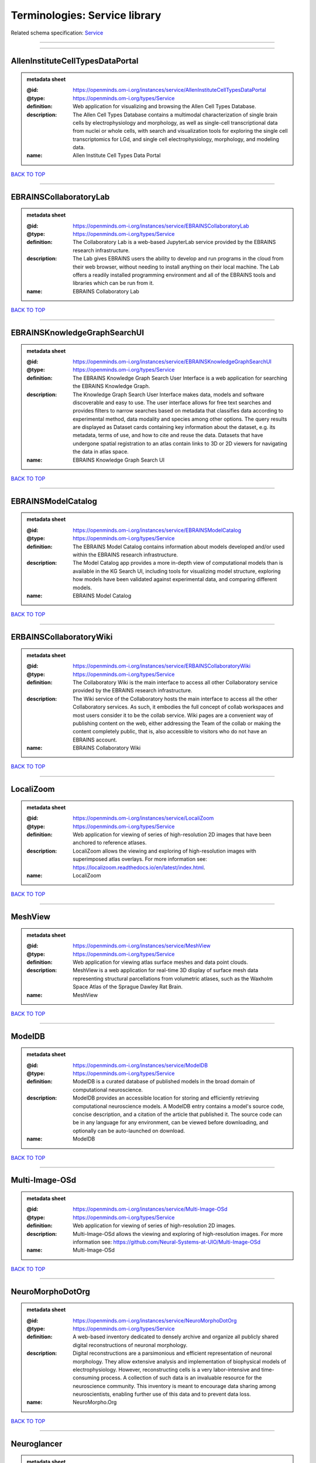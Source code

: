 ##############################
Terminologies: Service library
##############################

Related schema specification: `Service <https://openminds-documentation.readthedocs.io/en/latest/schema_specifications/controlledTerms/service.html>`_

------------

------------

AllenInstituteCellTypesDataPortal
---------------------------------

.. admonition:: metadata sheet

   :@id: https://openminds.om-i.org/instances/service/AllenInstituteCellTypesDataPortal
   :@type: https://openminds.om-i.org/types/Service
   :definition: Web application for visualizing and browsing the Allen Cell Types Database.
   :description: The Allen Cell Types Database contains a multimodal characterization of single brain cells by electrophysiology and morphology, as well as single-cell transcriptional data from nuclei or whole cells, with search and visualization tools for exploring the single cell transcriptomics for LGd, and single cell electrophysiology, morphology, and modeling data.
   :name: Allen Institute Cell Types Data Portal

`BACK TO TOP <Terminologies: Service library_>`_

------------

EBRAINSCollaboratoryLab
-----------------------

.. admonition:: metadata sheet

   :@id: https://openminds.om-i.org/instances/service/EBRAINSCollaboratoryLab
   :@type: https://openminds.om-i.org/types/Service
   :definition: The Collaboratory Lab is a web-based JupyterLab service provided by the EBRAINS research infrastructure.
   :description: The Lab gives EBRAINS users the ability to develop and run programs in the cloud from their web browser, without needing to install anything on their local machine. The Lab offers a readily installed programming environment and all of the EBRAINS tools and libraries which can be run from it.
   :name: EBRAINS Collaboratory Lab

`BACK TO TOP <Terminologies: Service library_>`_

------------

EBRAINSKnowledgeGraphSearchUI
-----------------------------

.. admonition:: metadata sheet

   :@id: https://openminds.om-i.org/instances/service/EBRAINSKnowledgeGraphSearchUI
   :@type: https://openminds.om-i.org/types/Service
   :definition: The EBRAINS Knowledge Graph Search User Interface is a web application for searching the EBRAINS Knowledge Graph.
   :description: The Knowledge Graph Search User Interface makes data, models and software discoverable and easy to use. The user interface allows for free text searches and provides filters to narrow searches based on metadata that classifies data according to experimental method, data modality and species among other options. The query results are displayed as Dataset cards containing key information about the dataset, e.g. its metadata, terms of use, and how to cite and reuse the data. Datasets that have undergone spatial registration to an atlas contain links to 3D or 2D viewers for navigating the data in atlas space.
   :name: EBRAINS Knowledge Graph Search UI

`BACK TO TOP <Terminologies: Service library_>`_

------------

EBRAINSModelCatalog
-------------------

.. admonition:: metadata sheet

   :@id: https://openminds.om-i.org/instances/service/EBRAINSModelCatalog
   :@type: https://openminds.om-i.org/types/Service
   :definition: The EBRAINS Model Catalog contains information about models developed and/or used within the EBRAINS research infrastructure.
   :description: The Model Catalog app provides a more in-depth view of computational models than is available in the KG Search UI, including tools for visualizing model structure, exploring how models have been validated against experimental data, and comparing different models.
   :name: EBRAINS Model Catalog

`BACK TO TOP <Terminologies: Service library_>`_

------------

ERBAINSCollaboratoryWiki
------------------------

.. admonition:: metadata sheet

   :@id: https://openminds.om-i.org/instances/service/ERBAINSCollaboratoryWiki
   :@type: https://openminds.om-i.org/types/Service
   :definition: The Collaboratory Wiki is the main interface to access all other Collaboratory service provided by the EBRAINS research infrastructure.
   :description: The Wiki service of the Collaboratory hosts the main interface to access all the other Collaboratory services. As such, it embodies the full concept of collab workspaces and most users consider it to be the collab service. Wiki pages are a convenient way of publishing content on the web, either addressing the Team of the collab or making the content completely public, that is, also accessible to visitors who do not have an EBRAINS account.
   :name: EBRAINS Collaboratory Wiki

`BACK TO TOP <Terminologies: Service library_>`_

------------

LocaliZoom
----------

.. admonition:: metadata sheet

   :@id: https://openminds.om-i.org/instances/service/LocaliZoom
   :@type: https://openminds.om-i.org/types/Service
   :definition: Web application for viewing of series of high-resolution 2D images that have been anchored to reference atlases.
   :description: LocaliZoom allows the viewing and exploring of high-resolution images with superimposed atlas overlays. For more information see: https://localizoom.readthedocs.io/en/latest/index.html.
   :name: LocaliZoom

`BACK TO TOP <Terminologies: Service library_>`_

------------

MeshView
--------

.. admonition:: metadata sheet

   :@id: https://openminds.om-i.org/instances/service/MeshView
   :@type: https://openminds.om-i.org/types/Service
   :definition: Web application for viewing atlas surface meshes and data point clouds.
   :description: MeshView is a web application for real-time 3D display of surface mesh data representing structural parcellations from volumetric atlases, such as the Waxholm Space Atlas of the Sprague Dawley Rat Brain.
   :name: MeshView

`BACK TO TOP <Terminologies: Service library_>`_

------------

ModelDB
-------

.. admonition:: metadata sheet

   :@id: https://openminds.om-i.org/instances/service/ModelDB
   :@type: https://openminds.om-i.org/types/Service
   :definition: ModelDB is a curated database of published models in the broad domain of computational neuroscience.
   :description: ModelDB provides an accessible location for storing and efficiently retrieving computational neuroscience models. A ModelDB entry contains a model's source code, concise description, and a citation of the article that published it. The source code can be in any language for any environment, can be viewed before downloading, and optionally can be auto-launched on download.
   :name: ModelDB

`BACK TO TOP <Terminologies: Service library_>`_

------------

Multi-Image-OSd
---------------

.. admonition:: metadata sheet

   :@id: https://openminds.om-i.org/instances/service/Multi-Image-OSd
   :@type: https://openminds.om-i.org/types/Service
   :definition: Web application for viewing of series of high-resolution 2D images.
   :description: Multi-Image-OSd allows the viewing and exploring of high-resolution images. For more information see: https://github.com/Neural-Systems-at-UIO/Multi-Image-OSd
   :name: Multi-Image-OSd

`BACK TO TOP <Terminologies: Service library_>`_

------------

NeuroMorphoDotOrg
-----------------

.. admonition:: metadata sheet

   :@id: https://openminds.om-i.org/instances/service/NeuroMorphoDotOrg
   :@type: https://openminds.om-i.org/types/Service
   :definition: A web-based inventory dedicated to densely archive and organize all publicly shared digital reconstructions of neuronal morphology.
   :description: Digital reconstructions are a parsimonious and efficient representation of neuronal morphology. They allow extensive analysis and implementation of biophysical models of electrophysiology. However, reconstructing cells is a very labor-intensive and time-consuming process. A collection of such data is an invaluable resource for the neuroscience community. This inventory is meant to encourage data sharing among neuroscientists, enabling further use of this data and to prevent data loss.
   :name: NeuroMorpho.Org

`BACK TO TOP <Terminologies: Service library_>`_

------------

Neuroglancer
------------

.. admonition:: metadata sheet

   :@id: https://openminds.om-i.org/instances/service/Neuroglancer
   :@type: https://openminds.om-i.org/types/Service
   :definition: 'Neuroglancer' is a WebGL-based viewer for volumetric data.
   :description: 'Neuroglancer' is capable of displaying arbitrary (non axis-aligned) cross-sectional views of volumetric data, as well as 3-D meshes and line-segment based models (skeletons). A live demo without any preloaded datasets is hosted at https://neuroglancer-demo.appspot.com.
   :name: Neuroglancer

`BACK TO TOP <Terminologies: Service library_>`_

------------

Zenodo
------

.. admonition:: metadata sheet

   :@id: https://openminds.om-i.org/instances/service/Zenodo
   :@type: https://openminds.om-i.org/types/Service
   :definition: Zenodo is a general-purpose open repository developed under the European OpenAIRE program and operated by CERN.
   :description: Zenodo allows researchers to deposit research papers, data sets, research software, reports, and any other research related digital artefacts.
   :name: Zenodo

`BACK TO TOP <Terminologies: Service library_>`_

------------

siibraExplorer
--------------

.. admonition:: metadata sheet

   :@id: https://openminds.om-i.org/instances/service/siibraExplorer
   :@type: https://openminds.om-i.org/types/Service
   :definition: 'siibra-explorer' is an interactive viewer for multilevel brain atlases
   :description: siibra-explorer is an frontend module wrapping around nehuba for visualizing volumetric brain volumes at possible high resolutions, and connecting to siibra-api for offering access to brain atlases of different species, including to navigate their brain region hierarchies, maps in different coordinate spaces, and linked regional data features. It provides metadata integration with the EBRAINS knowledge graph, different forms of data visualisation, and a structured plugin system for implementing custom extensions. For more information see: https://github.com/FZJ-INM1-BDA/siibra-explorer
   :name: siibra-explorer

`BACK TO TOP <Terminologies: Service library_>`_

------------

